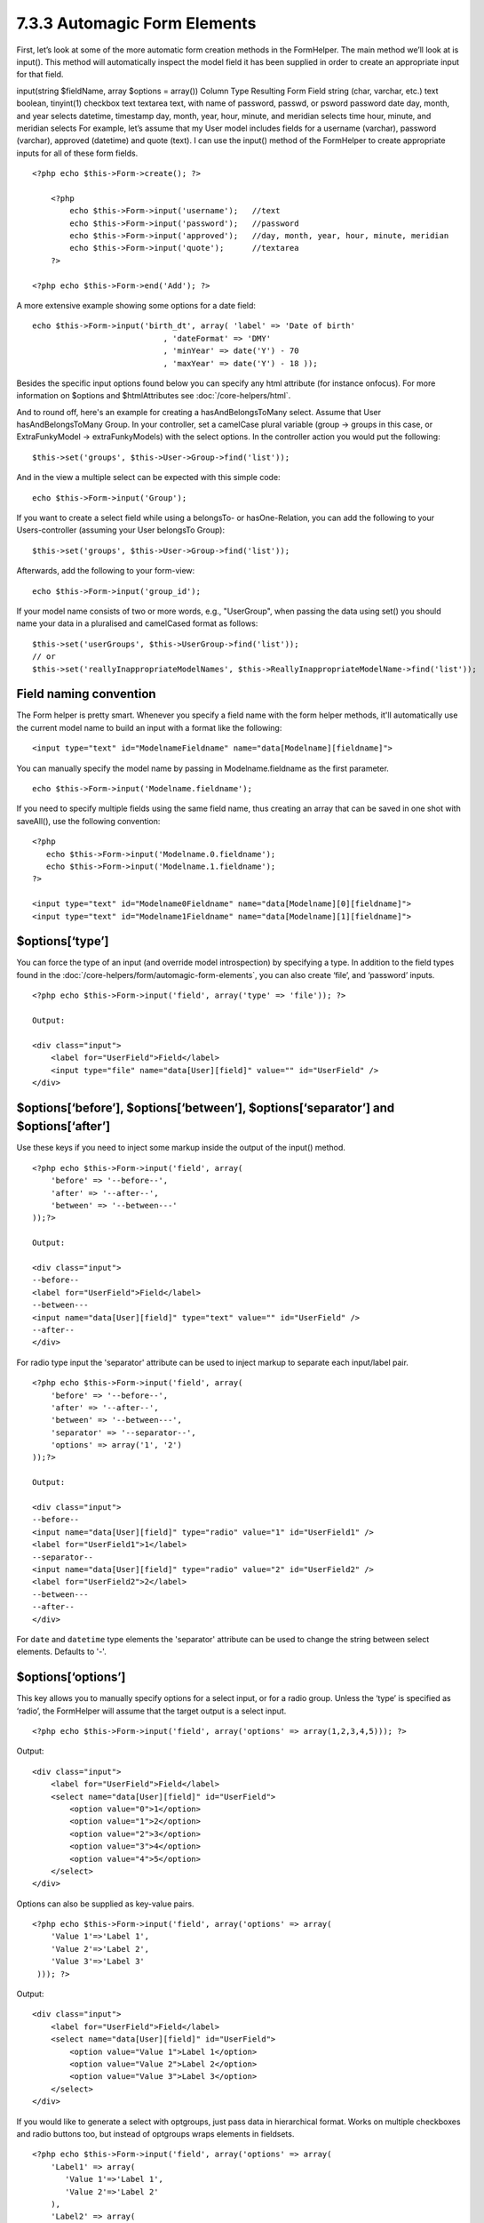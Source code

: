 7.3.3 Automagic Form Elements
-----------------------------

First, let’s look at some of the more automatic form creation
methods in the FormHelper. The main method we’ll look at is
input(). This method will automatically inspect the model field it
has been supplied in order to create an appropriate input for that
field.

input(string $fieldName, array $options = array())
Column Type
Resulting Form Field
string (char, varchar, etc.)
text
boolean, tinyint(1)
checkbox
text
textarea
text, with name of password, passwd, or psword
password
date
day, month, and year selects
datetime, timestamp
day, month, year, hour, minute, and meridian selects
time
hour, minute, and meridian selects
For example, let’s assume that my User model includes fields for a
username (varchar), password (varchar), approved (datetime) and
quote (text). I can use the input() method of the FormHelper to
create appropriate inputs for all of these form fields.

::

    <?php echo $this->Form->create(); ?>
     
        <?php
            echo $this->Form->input('username');   //text
            echo $this->Form->input('password');   //password
            echo $this->Form->input('approved');   //day, month, year, hour, minute, meridian
            echo $this->Form->input('quote');      //textarea
        ?>
     
    <?php echo $this->Form->end('Add'); ?>

A more extensive example showing some options for a date field:

::

            echo $this->Form->input('birth_dt', array( 'label' => 'Date of birth'
                                        , 'dateFormat' => 'DMY'
                                        , 'minYear' => date('Y') - 70
                                        , 'maxYear' => date('Y') - 18 ));

Besides the specific input options found below you can specify any
html attribute (for instance onfocus). For more information on
$options and $htmlAttributes see :doc:`/core-helpers/html`.

And to round off, here's an example for creating a
hasAndBelongsToMany select. Assume that User hasAndBelongsToMany
Group. In your controller, set a camelCase plural variable (group
-> groups in this case, or ExtraFunkyModel -> extraFunkyModels)
with the select options. In the controller action you would put the
following:

::

    $this->set('groups', $this->User->Group->find('list'));

And in the view a multiple select can be expected with this simple
code:

::

    echo $this->Form->input('Group');

If you want to create a select field while using a belongsTo- or
hasOne-Relation, you can add the following to your Users-controller
(assuming your User belongsTo Group):

::

    $this->set('groups', $this->User->Group->find('list'));

Afterwards, add the following to your form-view:

::

    echo $this->Form->input('group_id');

If your model name consists of two or more words, e.g.,
"UserGroup", when passing the data using set() you should name your
data in a pluralised and camelCased format as follows:

::

    $this->set('userGroups', $this->UserGroup->find('list'));
    // or
    $this->set('reallyInappropriateModelNames', $this->ReallyInappropriateModelName->find('list'));

Field naming convention
~~~~~~~~~~~~~~~~~~~~~~~

The Form helper is pretty smart. Whenever you specify a field name
with the form helper methods, it'll automatically use the current
model name to build an input with a format like the following:

::

    <input type="text" id="ModelnameFieldname" name="data[Modelname][fieldname]">

You can manually specify the model name by passing in
Modelname.fieldname as the first parameter.

::

    echo $this->Form->input('Modelname.fieldname');

If you need to specify multiple fields using the same field name,
thus creating an array that can be saved in one shot with
saveAll(), use the following convention:

::

    <?php 
       echo $this->Form->input('Modelname.0.fieldname');
       echo $this->Form->input('Modelname.1.fieldname');
    ?>
    
    <input type="text" id="Modelname0Fieldname" name="data[Modelname][0][fieldname]">
    <input type="text" id="Modelname1Fieldname" name="data[Modelname][1][fieldname]">

$options[‘type’]
~~~~~~~~~~~~~~~~

You can force the type of an input (and override model
introspection) by specifying a type. In addition to the field types
found in the :doc:`/core-helpers/form/automagic-form-elements`,
you can also create ‘file’, and ‘password’ inputs.

::

    <?php echo $this->Form->input('field', array('type' => 'file')); ?>
     
    Output:
     
    <div class="input">
        <label for="UserField">Field</label>
        <input type="file" name="data[User][field]" value="" id="UserField" />
    </div>

$options[‘before’], $options[‘between’], $options[‘separator’] and $options[‘after’]
~~~~~~~~~~~~~~~~~~~~~~~~~~~~~~~~~~~~~~~~~~~~~~~~~~~~~~~~~~~~~~~~~~~~~~~~~~~~~~~~~~~~

Use these keys if you need to inject some markup inside the output
of the input() method.

::

    <?php echo $this->Form->input('field', array(
        'before' => '--before--',
        'after' => '--after--',
        'between' => '--between---'
    ));?>
     
    Output:
     
    <div class="input">
    --before--
    <label for="UserField">Field</label>
    --between---
    <input name="data[User][field]" type="text" value="" id="UserField" />
    --after--
    </div>

For radio type input the 'separator' attribute can be used to
inject markup to separate each input/label pair.

::

    <?php echo $this->Form->input('field', array(
        'before' => '--before--',
        'after' => '--after--',
        'between' => '--between---',
        'separator' => '--separator--',
        'options' => array('1', '2') 
    ));?>
     
    Output:
     
    <div class="input">
    --before--
    <input name="data[User][field]" type="radio" value="1" id="UserField1" />
    <label for="UserField1">1</label>
    --separator--
    <input name="data[User][field]" type="radio" value="2" id="UserField2" />
    <label for="UserField2">2</label>
    --between---
    --after--
    </div>

For ``date`` and ``datetime`` type elements the 'separator'
attribute can be used to change the string between select elements.
Defaults to '-'.

$options[‘options’]
~~~~~~~~~~~~~~~~~~~

This key allows you to manually specify options for a select input,
or for a radio group. Unless the ‘type’ is specified as ‘radio’,
the FormHelper will assume that the target output is a select
input.

::

    <?php echo $this->Form->input('field', array('options' => array(1,2,3,4,5))); ?>

Output:

::

    <div class="input">
        <label for="UserField">Field</label>
        <select name="data[User][field]" id="UserField">
            <option value="0">1</option>
            <option value="1">2</option>
            <option value="2">3</option>
            <option value="3">4</option>
            <option value="4">5</option>
        </select>
    </div>

Options can also be supplied as key-value pairs.

::

    <?php echo $this->Form->input('field', array('options' => array(
        'Value 1'=>'Label 1',
        'Value 2'=>'Label 2',
        'Value 3'=>'Label 3'
     ))); ?>

Output:

::

    <div class="input">
        <label for="UserField">Field</label>
        <select name="data[User][field]" id="UserField">
            <option value="Value 1">Label 1</option>
            <option value="Value 2">Label 2</option>
            <option value="Value 3">Label 3</option>
        </select>
    </div>

If you would like to generate a select with optgroups, just pass
data in hierarchical format. Works on multiple checkboxes and radio
buttons too, but instead of optgroups wraps elements in fieldsets.

::

    <?php echo $this->Form->input('field', array('options' => array(
        'Label1' => array(
           'Value 1'=>'Label 1',
           'Value 2'=>'Label 2'
        ),
        'Label2' => array(
           'Value 3'=>'Label 3'
        )
     ))); ?>

Output:

::

    <div class="input">
        <label for="UserField">Field</label>
        <select name="data[User][field]" id="UserField">
            <optgroup label="Label1">
                <option value="Value 1">Label 1</option>
                <option value="Value 2">Label 2</option>
            </optgroup>
            <optgroup label="Label2">
                <option value="Value 3">Label 3</option>
            </optgroup>
        </select>
    </div>

$options[‘multiple’]
~~~~~~~~~~~~~~~~~~~~

If ‘multiple’ has been set to true for an input that outputs a
select, the select will allow multiple selections.

::

    echo $this->Form->input('Model.field', array( 'type' => 'select', 'multiple' => true ));

Alternatively set ‘multiple’ to ‘checkbox’ to output a list of
related check boxes.

::

    echo $this->Form->input('Model.field', array(
        'type' => 'select', 
        'multiple' => 'checkbox',
        'options' => array(
                'Value 1' => 'Label 1',
                'Value 2' => 'Label 2'
        )
    ));

Output:

::

    <div class="input select">
       <label for="ModelField">Field</label>
       <input name="data[Model][field]" value="" id="ModelField" type="hidden">
       <div class="checkbox">
          <input name="data[Model][field][]" value="Value 1" id="ModelField1" type="checkbox">
          <label for="ModelField1">Label 1</label>
       </div>
       <div class="checkbox">
          <input name="data[Model][field][]" value="Value 2" id="ModelField2" type="checkbox">
          <label for="ModelField2">Label 2</label>
       </div>
    </div>

$options[‘maxLength’]
~~~~~~~~~~~~~~~~~~~~~

Defines the maximum number of characters allowed in a text input.

$options[‘div’]
~~~~~~~~~~~~~~~

Use this option to set attributes of the input's containing div.
Using a string value will set the div's class name. An array will
set the div's attributes to those specified by the array's
keys/values. Alternatively, you can set this key to false to
disable the output of the div.

Setting the class name:

::

        echo $this->Form->input('User.name', array('div' => 'class_name'));

Output:

::

    <div class="class_name">
        <label for="UserName">Name</label>
        <input name="data[User][name]" type="text" value="" id="UserName" />
    </div>

Setting multiple attributes:

::

        echo $this->Form->input('User.name', array('div' => array('id' => 'mainDiv', 'title' => 'Div Title', 'style' => 'display:block')));

Output:

::

    <div class="input text" id="mainDiv" title="Div Title" style="display:block">
        <label for="UserName">Name</label>
        <input name="data[User][name]" type="text" value="" id="UserName" />
    </div>

Disabling div output:

::

        <?php echo $this->Form->input('User.name', array('div' => false));?>

Output:

::

        <label for="UserName">Name</label>
        <input name="data[User][name]" type="text" value="" id="UserName" />

$options[‘label’]
~~~~~~~~~~~~~~~~~

Set this key to the string you would like to be displayed within
the label that usually accompanies the input.

::

    <?php echo $this->Form->input( 'User.name', array( 'label' => 'The User Alias' ) );?>

Output:

::

    <div class="input">
        <label for="UserName">The User Alias</label>
        <input name="data[User][name]" type="text" value="" id="UserName" />
    </div>

Alternatively, set this key to false to disable the output of the
label.

::

    <?php echo $this->Form->input( 'User.name', array( 'label' => false ) ); ?>

Output:

::

    <div class="input">
        <input name="data[User][name]" type="text" value="" id="UserName" />
    </div>

Set this to an array to provide additional options for the
``label`` element. If you do this, you can use a ``text`` key in
the array to customize the label text.

::

    <?php echo $this->Form->input( 'User.name', array( 'label' => array('class' => 'thingy', 'text' => 'The User Alias') ) ); ?>

Output:

::

    <div class="input">
        <label for="UserName" class="thingy">The User Alias</label>
        <input name="data[User][name]" type="text" value="" id="UserName" />
    </div>

$options['legend']
~~~~~~~~~~~~~~~~~~

Some inputs like radio buttons will be automatically wrapped in a
fieldset with a legend title derived from the fields name. The
title can be overridden with this option. Setting this option to
false will completely eliminate the fieldset.

$options[‘id’]
~~~~~~~~~~~~~~

Set this key to force the value of the DOM id for the input.

$options['error']
~~~~~~~~~~~~~~~~~

Using this key allows you to override the default model error
messages and can be used, for example, to set i18n messages. It has
a number of suboptions which control the wrapping element, wrapping
element class name, and whether HTML in the error message will be
escaped.

To disable error message output set the error key to false.

::

    $this->Form->input('Model.field', array('error' => false));

To modify the wrapping element type and its class, use the
following format:

::

    $this->Form->input('Model.field', array('error' => array('wrap' => 'span', 'class' => 'bzzz')));

To prevent HTML being automatically escaped in the error message
output, set the escape suboption to false:

::

    $this->Form->input('Model.field', array('error' => array('escape' => false)));

To override the model error messages use an associate array with
the keyname of the validation rule:

::

    $this->Form->input('Model.field', array('error' => array('tooShort' => __('This is not long enough', true) )));

As seen above you can set the error message for each validation
rule you have in your models. In addition you can provide i18n
messages for your forms.

$options['default']
~~~~~~~~~~~~~~~~~~~

Used to set a default value for the input field. The value is used
if the data passed to the form does not contain a value for the
field (or if no data is passed at all).

Example usage:

::

    <?php 
        echo $this->Form->input('ingredient', array('default'=>'Sugar')); 
    ?>

Example with select field (Size "Medium" will be selected as
default):

::

    <?php 
        $sizes = array('s'=>'Small', 'm'=>'Medium', 'l'=>'Large');
        echo $this->Form->input('size', array('options'=>$sizes, 'default'=>'m')); 
    ?>

You cannot use ``default`` to check a checkbox - instead you might
set the value in ``$this->data`` in your controller,
``$this->Form->data`` in your view, or set the input option
``checked`` to true.

Date and datetime fields' default values can be set by using the
'selected' key.

$options[‘selected’]
~~~~~~~~~~~~~~~~~~~~

Used in combination with a select-type input (i.e. For types
select, date, time, datetime). Set ‘selected’ to the value of the
item you wish to be selected by default when the input is
rendered.

::

    echo $this->Form->input('close_time', array('type' => 'time', 'selected' => '13:30:00'));

The selected key for date and datetime inputs may also be a UNIX
timestamp.

$options[‘rows’], $options[‘cols’]
~~~~~~~~~~~~~~~~~~~~~~~~~~~~~~~~~~

These two keys specify the number of rows and columns in a textarea
input.

::

    echo $this->Form->input('textarea', array('rows' => '5', 'cols' => '5'));

Output:

::

    <div class="input text">
        <label for="FormTextarea">Textarea</label>
        <textarea name="data[Form][textarea]" cols="5" rows="5" id="FormTextarea" >
        </textarea>
    </div>

$options[‘empty’]
~~~~~~~~~~~~~~~~~

If set to true, forces the input to remain empty.

When passed to a select list, this creates a blank option with an
empty value in your drop down list. If you want to have a empty
value with text displayed instead of just a blank option, pass in a
string to empty.

::

    <?php echo $this->Form->input('field', array('options' => array(1,2,3,4,5), 'empty' => '(choose one)')); ?>

Output:

::

    <div class="input">
        <label for="UserField">Field</label>
        <select name="data[User][field]" id="UserField">
            <option value="">(choose one)</option>
            <option value="0">1</option>
            <option value="1">2</option>
            <option value="2">3</option>
            <option value="3">4</option>
            <option value="4">5</option>
        </select>
    </div>

If you need to set the default value in a password field to blank,
use 'value' => '' instead.

Options can also supplied as key-value pairs.

$options[‘timeFormat’]
~~~~~~~~~~~~~~~~~~~~~~

Used to specify the format of the select inputs for a time-related
set of inputs. Valid values include ‘12’, ‘24’, and ‘none’.

$options[‘dateFormat’]
~~~~~~~~~~~~~~~~~~~~~~

Used to specify the format of the select inputs for a date-related
set of inputs. Valid values include ‘DMY’, ‘MDY’, ‘YMD’, and
‘NONE’.

$options['minYear'], $options['maxYear']
~~~~~~~~~~~~~~~~~~~~~~~~~~~~~~~~~~~~~~~~

Used in combination with a date/datetime input. Defines the lower
and/or upper end of values shown in the years select field.

$options['interval']
~~~~~~~~~~~~~~~~~~~~

This option specifies the number of minutes between each option in
the minutes select box.

::

    <?php echo $this->Form->input('Model.time', array('type' => 'time', 'interval' => 15)); ?>

Would create 4 options in the minute select. One for each 15
minutes.

$options['class']
~~~~~~~~~~~~~~~~~

You can set the classname for an input field using
``$options['class']``

::

    echo $this->Form->input('title', array('class' => 'custom-class'));

$options['hiddenField']
~~~~~~~~~~~~~~~~~~~~~~~

For certain input types (checkboxes, radios) a hidden input is
created so that the key in $this->data will exist even without a
value specified.

::

    <input type="hidden" name="data[Post][Published]" id="PostPublished_" value="0" />
    <input type="checkbox" name="data[Post][Published]" value="1" id="PostPublished" />

This can be disabled by setting the
``$options['hiddenField'] = false``.

::

    echo $this->Form->checkbox('published', array('hiddenField' => false));

Which outputs:

::

    <input type="checkbox" name="data[Post][Published]" value="1" id="PostPublished" />

If you want to create multiple blocks of inputs on a form that are
all grouped together, you should use this parameter on all inputs
except the first. If the hidden input is on the page in multiple
places, only the last group of input's values will be saved

In this example, only the tertiary colors would be passed, and the
primary colors would be overridden

::

    <h2>Primary Colors</h2>
    <input type="hidden" name="data[Color][Color]" id="Colors_" value="0" />
    <input type="checkbox" name="data[Color][Color][]" value="5" id="ColorsRed" />
    <label for="ColorsRed">Red</label>
    <input type="checkbox" name="data[Color][Color][]" value="5" id="ColorsBlue" />
    <label for="ColorsBlue">Blue</label>
    <input type="checkbox" name="data[Color][Color][]" value="5" id="ColorsYellow" />
    <label for="ColorsYellow">Yellow</label>
    
    <h2>Tertiary Colors</h2>
    <input type="hidden" name="data[Color][Color]" id="Colors_" value="0" />
    <input type="checkbox" name="data[Color][Color][]" value="5" id="ColorsGreen" />
    <label for="ColorsGreen">Green</label>
    <input type="checkbox" name="data[Color][Color][]" value="5" id="ColorsPurple" />
    <label for="ColorsPurple">Purple</label>
    <input type="checkbox" name="data[Addon][Addon][]" value="5" id="ColorsOrange" />
    <label for="ColorsOrange">Orange</label>

Disabling the ``'hiddenField'`` on the second input group would
prevent this behavior
